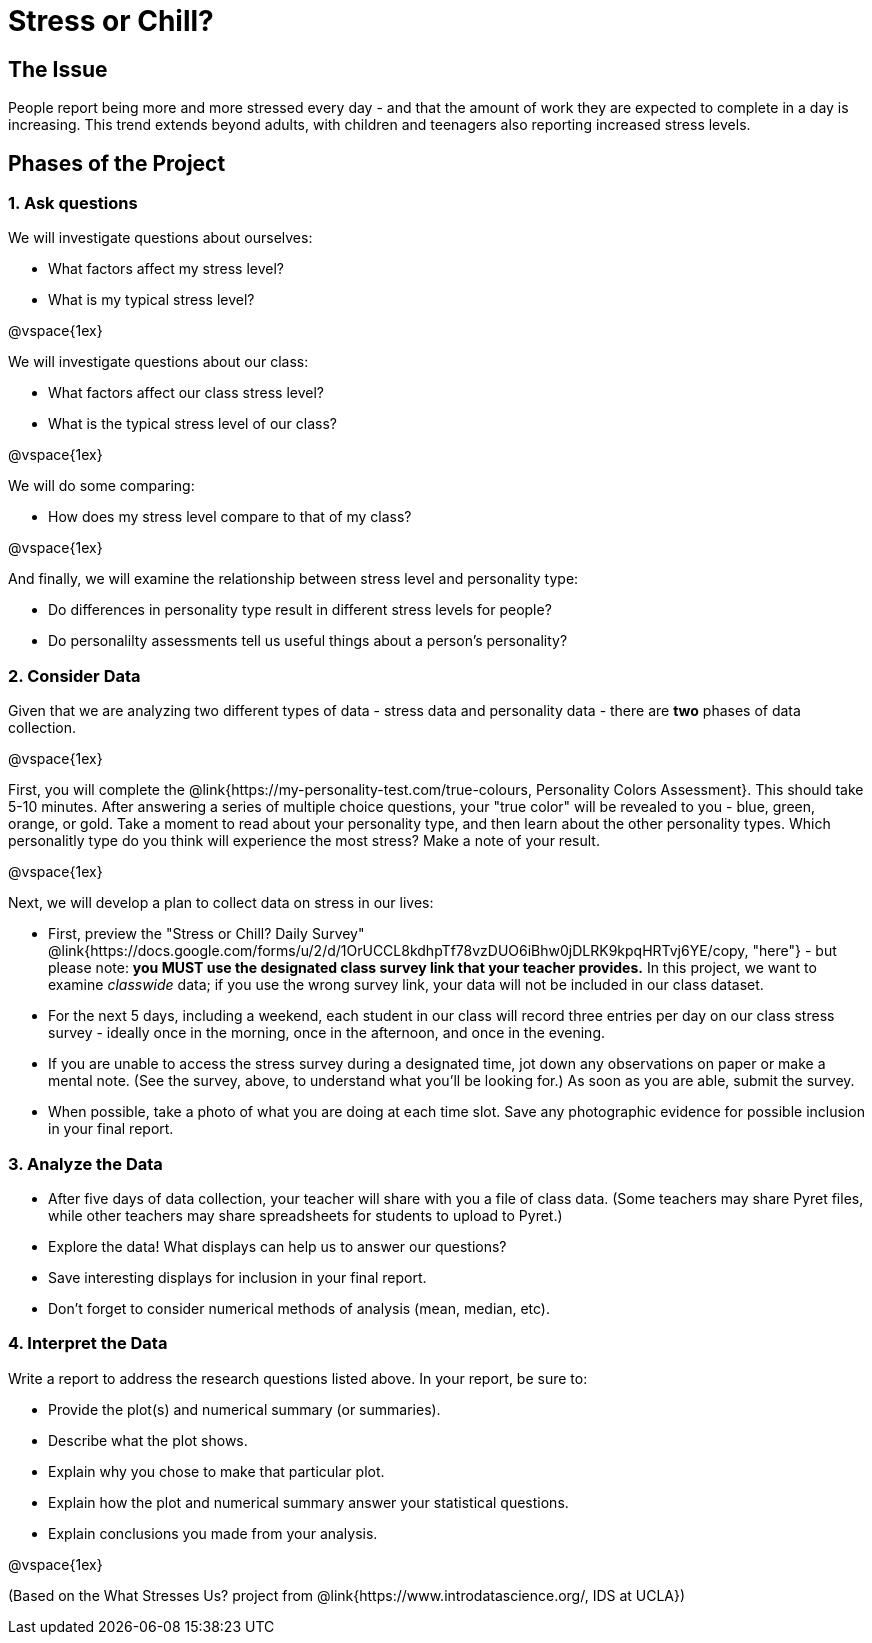 [.canBeLongerThanaPage]
= Stress or Chill?

== The Issue

People report being more and more stressed every day - and that the amount of work they are expected to complete in a day is increasing. This trend extends beyond adults, with children and teenagers also reporting increased stress levels.

== Phases of the Project

=== 1. Ask questions

We will investigate questions about ourselves:

- What factors affect my stress level?
- What is my typical stress level?

@vspace{1ex}

We will investigate questions about our class:

- What factors affect our class stress level?
- What is the typical stress level of our class?

@vspace{1ex}

We will do some comparing:

- How does my stress level compare to that of my class?

@vspace{1ex}

And finally, we will examine the relationship between stress level and personality type:

- Do differences in personality type result in different stress levels for people?
- Do personalilty assessments tell us useful things about a person's personality?

=== 2. Consider Data

Given that we are analyzing two different types of data - stress data and personality data - there are *two* phases of data collection.

@vspace{1ex}

First, you will complete the @link{https://my-personality-test.com/true-colours, Personality Colors Assessment}. This should take 5-10 minutes. After answering a series of multiple choice questions, your "true color" will be revealed to you - blue, green, orange, or gold. Take a moment to read about your personality type, and then learn about the other personality types. Which personalitly type do you think will experience the most stress? Make a note of your result.

@vspace{1ex}

Next, we will develop a plan to collect data on stress in our lives:

- First, preview the "Stress or Chill? Daily Survey" @link{https://docs.google.com/forms/u/2/d/1OrUCCL8kdhpTf78vzDUO6iBhw0jDLRK9kpqHRTvj6YE/copy, "here"} - but please note: *you MUST use the designated class survey link that your teacher provides.* In this project, we want to examine _classwide_ data; if you use the wrong survey link, your data will not be included in our class dataset.

- For the next 5 days, including a weekend, each student in our class will record three entries per day on our class stress survey - ideally once in the morning, once in the afternoon, and once in the evening.

- If you are unable to access the stress survey during a designated time, jot down any observations on paper or make a mental note. (See the survey, above, to understand what you'll be looking for.) As soon as you are able, submit the survey.

- When possible, take a photo of what you are doing at each time slot. Save any photographic evidence for possible inclusion in your final report.

=== 3. Analyze the Data

- After five days of data collection, your teacher will share with you a file of class data. (Some teachers may share Pyret files, while other teachers may share spreadsheets for students to upload to Pyret.)
- Explore the data! What displays can help us to answer our questions?
- Save interesting displays for inclusion in your final report.
- Don't forget to consider numerical methods of analysis (mean, median, etc).

=== 4. Interpret the Data

Write a report to address the research questions listed above. In your report, be sure to:

- Provide the plot(s) and numerical summary (or summaries).
- Describe what the plot shows.
- Explain why you chose to make that particular plot.
- Explain how the plot and numerical summary answer your statistical questions.
- Explain conclusions you made from your analysis.

@vspace{1ex}

(Based on the What Stresses Us? project from @link{https://www.introdatascience.org/, IDS at UCLA})
